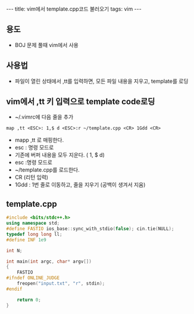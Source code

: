 #+HTML: ---
#+HTML: title: vim에서 template.cpp코드 불러오기
#+HTML: tags: vim
#+HTML: ---
#+OPTIONS: ^:nil

** 용도
- BOJ 문제 풀때 vim에서 사용

** 사용법
- 파일이 열린 상태에서 ,tt를 입력하면, 모든 파일 내용을 지우고, template를 로딩

** vim에서 ,tt 키 입력으로 template code로딩
- ~/.vimrc에 다음 줄을 추가
#+BEGIN_SRC vim
map ,tt <ESC>: 1,$ d <ESC>:r ~/template.cpp <CR> 1Gdd <CR>
#+END_SRC
- mapp ,tt 로 매핑한다.
- esc : 명령 모드로
- 기존에 버퍼 내용을 모두 지운다. ( 1, $ d)
- esc :명령 모드로
- ~/template.cpp를 로드한다. 
- CR (리턴 입력)
- 1Gdd : 1번 줄로 이동하고, 줄을 지우기 (공백이 생겨서 지움)

** template.cpp
#+BEGIN_SRC cpp
#include <bits/stdc++.h>
using namespace std;
#define FASTIO ios_base::sync_with_stdio(false); cin.tie(NULL);
typedef long long ll;
#define INF 1e9

int N;

int main(int argc, char* argv[])
{
    FASTIO
#ifndef ONLINE_JUDGE
    freopen("input.txt", "r", stdin);
#endif

    return 0;
}
#+END_SRC


	
